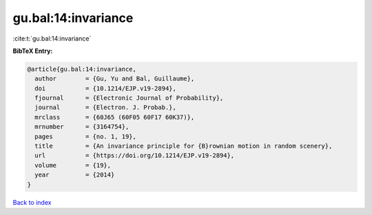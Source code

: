 gu.bal:14:invariance
====================

:cite:t:`gu.bal:14:invariance`

**BibTeX Entry:**

.. code-block:: bibtex

   @article{gu.bal:14:invariance,
     author        = {Gu, Yu and Bal, Guillaume},
     doi           = {10.1214/EJP.v19-2894},
     fjournal      = {Electronic Journal of Probability},
     journal       = {Electron. J. Probab.},
     mrclass       = {60J65 (60F05 60F17 60K37)},
     mrnumber      = {3164754},
     pages         = {no. 1, 19},
     title         = {An invariance principle for {B}rownian motion in random scenery},
     url           = {https://doi.org/10.1214/EJP.v19-2894},
     volume        = {19},
     year          = {2014}
   }

`Back to index <../By-Cite-Keys.html>`_

